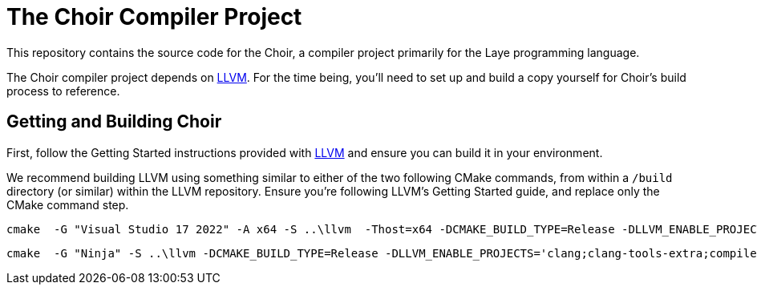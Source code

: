# The Choir Compiler Project

This repository contains the source code for the Choir, a compiler project primarily for the Laye programming language.

The Choir compiler project depends on https://github.com/nashiora/llvm-project[LLVM].
For the time being, you'll need to set up and build a copy yourself for Choir's build process to reference.

## Getting and Building Choir

First, follow the Getting Started instructions provided with https://github.com/nashiora/llvm-project[LLVM] and ensure you can build it in your environment.

We recommend building LLVM using something similar to either of the two following CMake commands, from within a `/build` directory (or similar) within the LLVM repository. Ensure you're following LLVM's Getting Started guide, and replace only the CMake command step.

----
cmake  -G "Visual Studio 17 2022" -A x64 -S ..\llvm  -Thost=x64 -DCMAKE_BUILD_TYPE=Release -DLLVM_ENABLE_PROJECTS='clang;clang-tools-extra;compiler-rt' -DLLVM_C_COMPILER=clang -DLLVM_CXX_COMPILER=clang++ -DLLVM_ENABLE_UNWIND_TABLES=OFF -DLLVM_ENABLE_ASSERTIONS=ON -DLLVM_UNREACHABLE_OPTIMIZE=OFF -DLLVM_ENABLE_DUMP=ON -DLLVM_CCACHE_BUILD=ON -DLLVM_ENABLE_DOXYGEN=ON -DLLVM_ENABLE_FFI=ON -DLLVM_INCLUDE_BENCHMARKS=OFF -DLLVM_INCLUDE_EXAMPLES=OFF -DLLVM_INCLUDE_TESTS=OFF
----

----
cmake  -G "Ninja" -S ..\llvm -DCMAKE_BUILD_TYPE=Release -DLLVM_ENABLE_PROJECTS='clang;clang-tools-extra;compiler-rt' -DLLVM_C_COMPILER=clang -DLLVM_CXX_COMPILER=clang++ -DLLVM_ENABLE_UNWIND_TABLES=OFF -DLLVM_ENABLE_ASSERTIONS=ON -DLLVM_UNREACHABLE_OPTIMIZE=OFF -DLLVM_ENABLE_DUMP=ON -DLLVM_CCACHE_BUILD=OFF -DLLVM_ENABLE_DOXYGEN=ON -DLLVM_ENABLE_FFI=ON -DLLVM_INCLUDE_BENCHMARKS=OFF -DLLVM_INCLUDE_EXAMPLES=OFF -DLLVM_INCLUDE_TESTS=OFF
----
